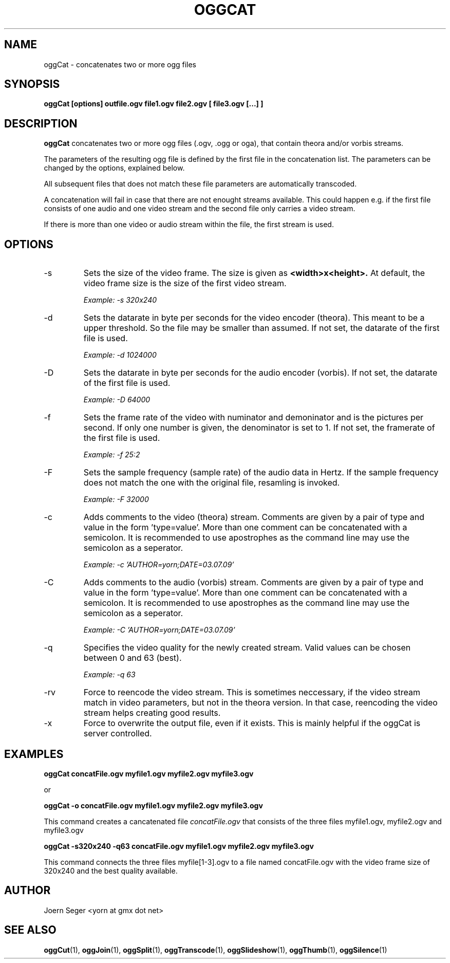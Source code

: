 .TH OGGCAT 1 "JAN 2010" Linux "User Manuals"
.SH NAME
oggCat \- concatenates two or more ogg files 
.SH SYNOPSIS
.B oggCat [options] outfile.ogv file1.ogv file2.ogv [ file3.ogv [...] ]
.SH DESCRIPTION
.B oggCat
concatenates two or more ogg files (.ogv, .ogg or oga), that contain theora and/or vorbis streams.

The parameters of the resulting ogg file is defined by the first file in the concatenation list. The parameters can be changed by the options, explained below. 

All subsequent files that does not match these file parameters are automatically transcoded.

A concatenation will fail in case that there are not enought streams available. This could happen e.g. if the first file consists of one audio and one video stream and the second file only carries a video stream. 

If there is more than one video or audio stream within the file, the first stream is used.  

.SH OPTIONS
.IP \-s
Sets the size of the video frame. The size is given as 
.B <width>x<height>.
At default, the video frame size is the size of the first video stream.

.I Example: \-s 320x240

.IP \-d
Sets the datarate in byte per seconds for the video encoder (theora). This meant 
to be a upper threshold. So the file may be smaller than assumed. If not set, 
the datarate of the first file is used.

.I Example: \-d 1024000

.IP \-D
Sets the datarate in byte per seconds for the audio encoder (vorbis). 
If not set, the datarate of the first file is used.

.I Example: -D 64000

.IP \-f
Sets the frame rate of the video with numinator and demoninator and is the
pictures per second. If only one number is given, the denominator is set to
1. If not set, the framerate of the first file is used.

.I Example: \-f 25:2

.IP \-F
Sets the sample frequency (sample rate) of the audio data in Hertz. If the 
sample frequency does not match the one with the original file, resamling is invoked. 

.I Example: \-F 32000

.IP \-c
Adds comments to the video (theora) stream. Comments are given by a pair 
of type and value in the form 'type=value'. More than one comment can be 
concatenated with a semicolon. It is recommended to use apostrophes 
as the command line may use the semicolon as a seperator.

.I Example: \-c 'AUTHOR=yorn;DATE=03.07.09'

.IP \-C
Adds comments to the audio (vorbis) stream. Comments are given by a pair 
of type and value in the form 'type=value'. More than one comment can be 
concatenated with a semicolon. It is recommended to use apostrophes 
as the command line may use the semicolon as a seperator.

.I Example: \-C 'AUTHOR=yorn;DATE=03.07.09'

.IP \-q
Specifies the video quality for the newly created stream. Valid values can be chosen between 0 and 63 (best).

.I Example: \-q 63

.IP \-rv
Force to reencode the video stream. This is sometimes neccessary, if the video stream match in video parameters, but not in the theora version. In that case, reencoding the video stream helps creating good results.

.IP \-x
Force to overwrite the output file, even if it exists. This is mainly helpful if the oggCat is server controlled.   

.SH EXAMPLES

.B oggCat concatFile.ogv myfile1.ogv myfile2.ogv myfile3.ogv

or

.B oggCat -o concatFile.ogv myfile1.ogv myfile2.ogv myfile3.ogv

This command creates a cancatenated file 
.I concatFile.ogv
that consists of the three files myfile1.ogv, myfile2.ogv and myfile3.ogv

.B oggCat -s320x240 -q63 concatFile.ogv myfile1.ogv myfile2.ogv myfile3.ogv

This command connects the three files myfile[1-3].ogv to a file named concatFile.ogv with the video frame size of 320x240 and the best quality available.   

.SH AUTHOR
Joern Seger <yorn at gmx dot net>

.SH "SEE ALSO"
.BR oggCut (1),
.BR oggJoin (1),
.BR oggSplit (1),
.BR oggTranscode (1),
.BR oggSlideshow (1),
.BR oggThumb (1),
.BR oggSilence (1)
